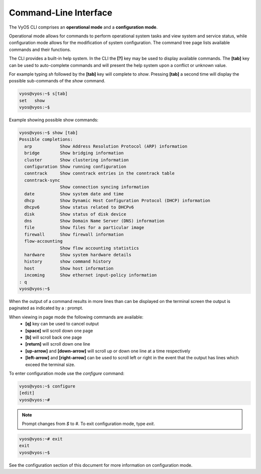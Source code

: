Command-Line Interface
======================

The VyOS CLI comprises an **operational mode** and a **configuration mode**.

Operational mode allows for commands to perform operational system tasks and
view system and service status, while configuration mode allows for the
modification of system configuration. The command tree page lists available
commands and their functions.

The CLI provides a built-in help system. In the CLI the **[?]** key may be used
to display available commands. The **[tab]** key can be used to auto-complete
commands and will present the help system upon a conflict or unknown value.

For example typing `sh` followed by the **[tab]** key will complete to `show`.
Pressing **[tab]** a second time will display the possible sub-commands of the
`show` command.

.. code-block:: sh

  vyos@vyos:~$ s[tab]
  set   show
  vyos@vyos:~$

Example showing possible show commands:

.. code-block:: sh

  vyos@vyos:~$ show [tab]
  Possible completions:
    arp           Show Address Resolution Protocol (ARP) information
    bridge        Show bridging information
    cluster       Show clustering information
    configuration Show running configuration
    conntrack     Show conntrack entries in the conntrack table
    conntrack-sync
                  Show connection syncing information
    date          Show system date and time
    dhcp          Show Dynamic Host Configuration Protocol (DHCP) information
    dhcpv6        Show status related to DHCPv6
    disk          Show status of disk device
    dns           Show Domain Name Server (DNS) information
    file          Show files for a particular image
    firewall      Show firewall information
    flow-accounting
                  Show flow accounting statistics
    hardware      Show system hardware details
    history       show command history
    host          Show host information
    incoming      Show ethernet input-policy information
  : q
  vyos@vyos:~$

When the output of a command results in more lines than can be displayed on the
terminal screen the output is paginated as indicated by a : prompt.

When viewing in page mode the following commands are available:
 * **[q]** key can be used to cancel output
 * **[space]** will scroll down one page
 * **[b]** will scroll back one page
 * **[return]** will scroll down one line
 * **[up-arrow]** and **[down-arrow]** will scroll up or down one line at a
   time respectively
 * **[left-arrow]** and **[right-arrow]** can be used to scroll left or right
   in the event that the output has lines which exceed the terminal size.

To enter configuration mode use the `configure` command:

.. code-block:: sh

  vyos@vyos:~$ configure
  [edit]
  vyos@vyos:~#

.. note:: Prompt changes from `$` to `#`. To exit configuration mode, type `exit`.

.. code-block:: sh

  vyos@vyos:~# exit
  exit
  vyos@vyos:~$

See the configuration section of this document for more information on
configuration mode.
